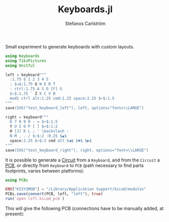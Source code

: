 #+TITLE: Keyboards.jl
#+AUTHOR: Stefanos Carlström
#+EMAIL: stefanos.carlstrom@gmail.com

#+PROPERTY: header-args:julia :session *julia-README*

Small experiment to generate keyboards with custom layouts.


#+BEGIN_SRC julia :exports none
  using Pkg
  Pkg.activate(".")
#+END_SRC

#+BEGIN_SRC julia :exports code
  using Keyboards
  using TikzPictures
  using Unitful
#+END_SRC


#+BEGIN_SRC julia :exports code
  left = keyboard"""
    :1.75 § 1 2 3 4 5
    : $⇥$:1.75 Q W E R T
    : ctrl:1.75 A S D [F] G
    $⇧$:1.75 ` Z X C V B
    mod1 ctrl alt:1.25 cmd:1.25 space:2.25 $←$:1.5
  """
  save(SVG("test_keyboard_left"), left, options="font=\\LARGE")
#+END_SRC

[[file:test_keyboard_left.svg]]

#+BEGIN_SRC julia :exports code
  right = keyboard"""
    6 7 8 9 0 - = $←$:1.5
    Y U I O P [ ] $↩$:1:2
    H [J] K L ; ' \backslash :
    N M , . / $⇧$:2 :0.25 $▲$
    space:2.25 $↩$:2 cmd alt $◀$ $▼$ $▶$
  """
  save(SVG("test_keyboard_right"), right, options="font=\\LARGE")
#+END_SRC

[[file:test_keyboard_right.svg]]

It is possible to generate a [[https://github.com/jagot/Circuit.jl][Circuit]] from a =Keyboard=, and from the
=Circuit= a [[https://github.com/jagot/PCBs.jl][PCB]], or directly from =Keyboard= to =PCB= (path necessary
to find parts footprints, varies between platforms):
#+BEGIN_SRC julia
  using PCBs

  ENV["KISYSMOD"] = "/Library/Application Support/kicad/modules"
  PCBs.save(convert(PCB, left, "left"), true)
  run(`open left.kicad_pcb`)
#+END_SRC

This will give the following PCB (connections have to be manually
added, at present):

[[file:left-pcb.svg]]
